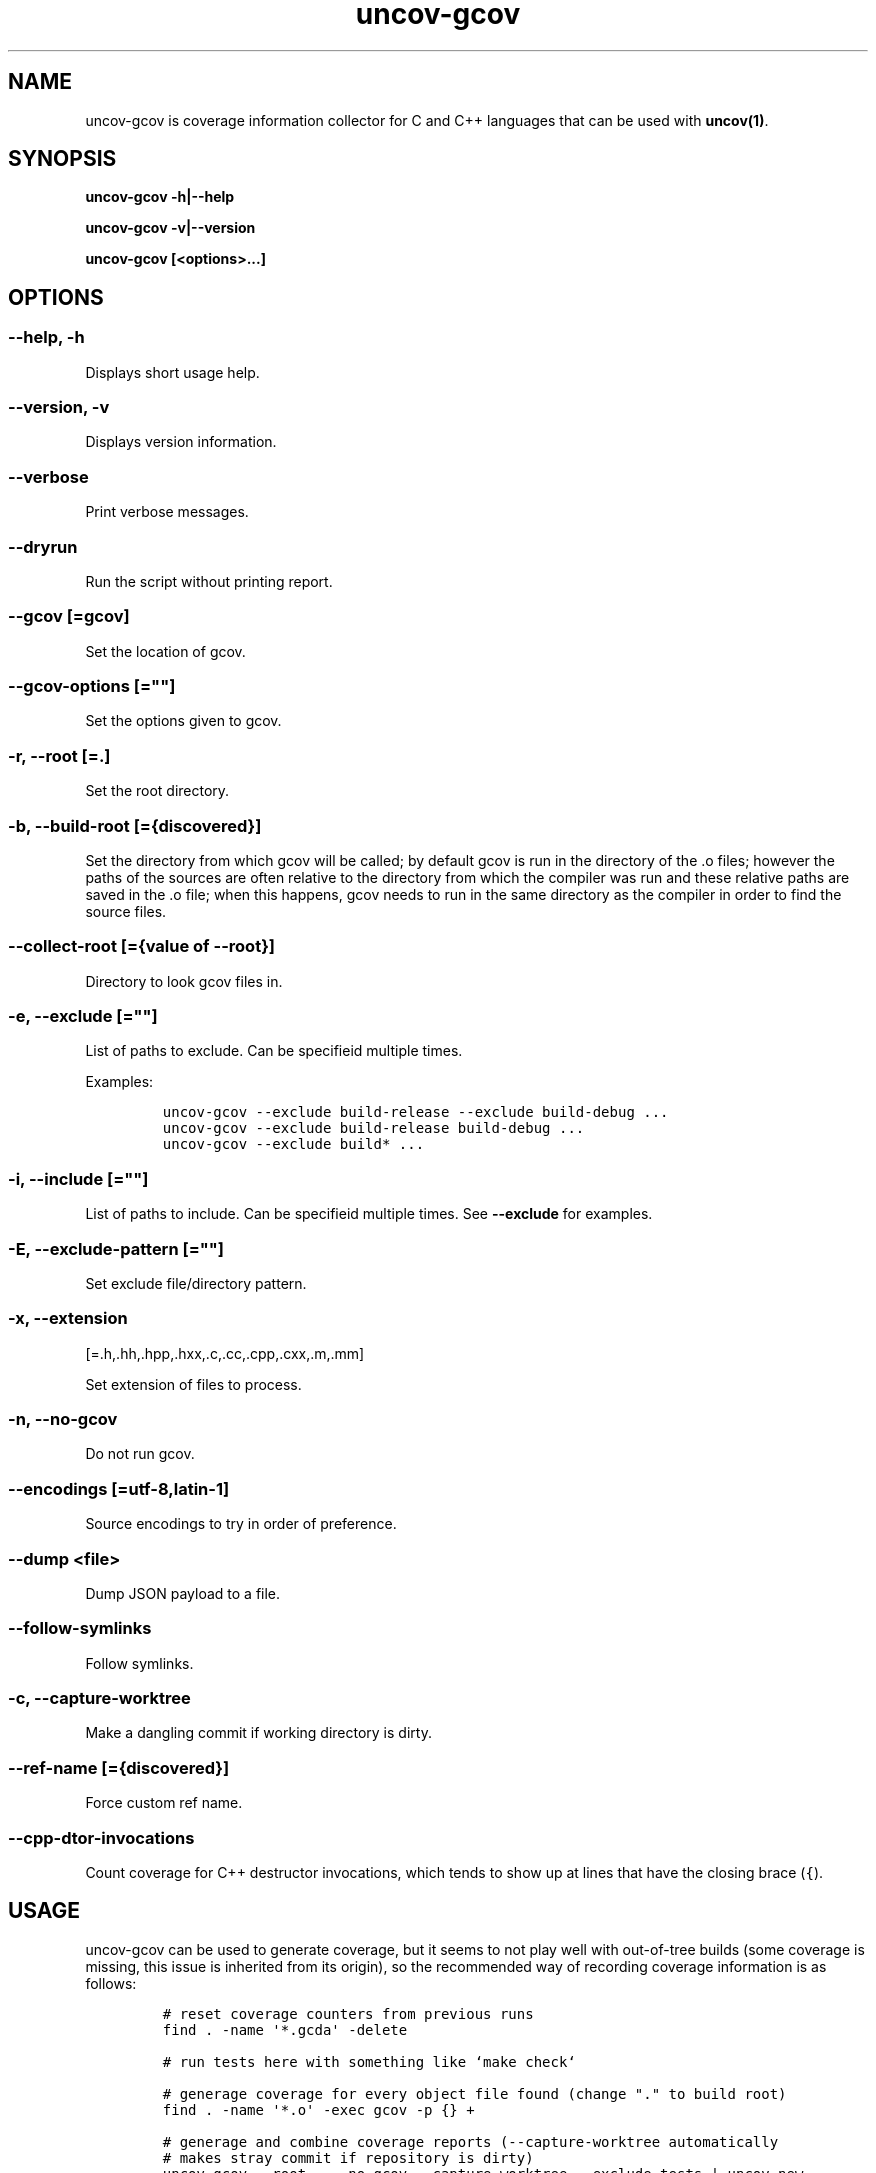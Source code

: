 .\" Automatically generated by Pandoc 1.17.0.3
.\"
.TH "uncov-gcov" "1" "June 05, 2021" "uncov v0.3" ""
.hy
.SH NAME
.PP
uncov\-gcov is coverage information collector for C and C++ languages
that can be used with \f[B]uncov(1)\f[].
.SH SYNOPSIS
.PP
\f[B]uncov\-gcov\f[] \f[B]\-h|\-\-help\f[]
.PP
\f[B]uncov\-gcov\f[] \f[B]\-v|\-\-version\f[]
.PP
\f[B]uncov\-gcov\f[] \f[B][<options>...]\f[]
.SH OPTIONS
.SS \f[B]\-\-help, \-h\f[]
.PP
Displays short usage help.
.SS \f[B]\-\-version, \-v\f[]
.PP
Displays version information.
.SS \f[B]\-\-verbose\f[]
.PP
Print verbose messages.
.SS \f[B]\-\-dryrun\f[]
.PP
Run the script without printing report.
.SS \f[B]\-\-gcov\f[] [=gcov]
.PP
Set the location of gcov.
.SS \f[B]\-\-gcov\-options\f[] [=""]
.PP
Set the options given to gcov.
.SS \f[B]\-r\f[], \f[B]\-\-root\f[] [=.]
.PP
Set the root directory.
.SS \f[B]\-b\f[], \f[B]\-\-build\-root\f[] [={discovered}]
.PP
Set the directory from which gcov will be called; by default gcov is run
in the directory of the .o files; however the paths of the sources are
often relative to the directory from which the compiler was run and
these relative paths are saved in the .o file; when this happens, gcov
needs to run in the same directory as the compiler in order to find the
source files.
.SS \f[B]\-\-collect\-root\f[] [={value of \-\-root}]
.PP
Directory to look gcov files in.
.SS \f[B]\-e\f[], \f[B]\-\-exclude\f[] [=""]
.PP
List of paths to exclude.
Can be specifieid multiple times.
.PP
Examples:
.IP
.nf
\f[C]
uncov\-gcov\ \-\-exclude\ build\-release\ \-\-exclude\ build\-debug\ ...
uncov\-gcov\ \-\-exclude\ build\-release\ build\-debug\ ...
uncov\-gcov\ \-\-exclude\ build*\ ...
\f[]
.fi
.SS \f[B]\-i\f[], \f[B]\-\-include\f[] [=""]
.PP
List of paths to include.
Can be specifieid multiple times.
See \f[B]\-\-exclude\f[] for examples.
.SS \f[B]\-E\f[], \f[B]\-\-exclude\-pattern\f[] [=""]
.PP
Set exclude file/directory pattern.
.SS \f[B]\-x\f[], \f[B]\-\-extension\f[]
[=.h,.hh,.hpp,.hxx,.c,.cc,.cpp,.cxx,.m,.mm]
.PP
Set extension of files to process.
.SS \f[B]\-n\f[], \f[B]\-\-no\-gcov\f[]
.PP
Do not run gcov.
.SS \f[B]\-\-encodings\f[] [=utf\-8,latin\-1]
.PP
Source encodings to try in order of preference.
.SS \f[B]\-\-dump\f[] <file>
.PP
Dump JSON payload to a file.
.SS \f[B]\-\-follow\-symlinks\f[]
.PP
Follow symlinks.
.SS \f[B]\-c\f[], \f[B]\-\-capture\-worktree\f[]
.PP
Make a dangling commit if working directory is dirty.
.SS \f[B]\-\-ref\-name\f[] [={discovered}]
.PP
Force custom ref name.
.SS \f[B]\-\-cpp\-dtor\-invocations\f[]
.PP
Count coverage for C++ destructor invocations, which tends to show up at
lines that have the closing brace (\f[C]{\f[]).
.SH USAGE
.PP
uncov\-gcov can be used to generate coverage, but it seems to not play
well with out\-of\-tree builds (some coverage is missing, this issue is
inherited from its origin), so the recommended way of recording coverage
information is as follows:
.IP
.nf
\f[C]
#\ reset\ coverage\ counters\ from\ previous\ runs
find\ .\ \-name\ \[aq]*.gcda\[aq]\ \-delete

#\ run\ tests\ here\ with\ something\ like\ `make\ check`

#\ generage\ coverage\ for\ every\ object\ file\ found\ (change\ "."\ to\ build\ root)
find\ .\ \-name\ \[aq]*.o\[aq]\ \-exec\ gcov\ \-p\ {}\ +

#\ generage\ and\ combine\ coverage\ reports\ (\-\-capture\-worktree\ automatically
#\ makes\ stray\ commit\ if\ repository\ is\ dirty)
uncov\-gcov\ \-\-root\ .\ \-\-no\-gcov\ \-\-capture\-worktree\ \-\-exclude\ tests\ |\ uncov\ new

#\ remove\ coverage\ reports
find\ .\ \-name\ \[aq]*.gcov\[aq]\ \-delete
\f[]
.fi
.PP
These commands can be put in a separate script or embedded directly into
build system.
.SH SEE ALSO
.PP
\f[B]uncov\f[](1), \f[B]uncov\-web\f[](1)
.SH AUTHORS
xaizek <xaizek@posteo.net>.
